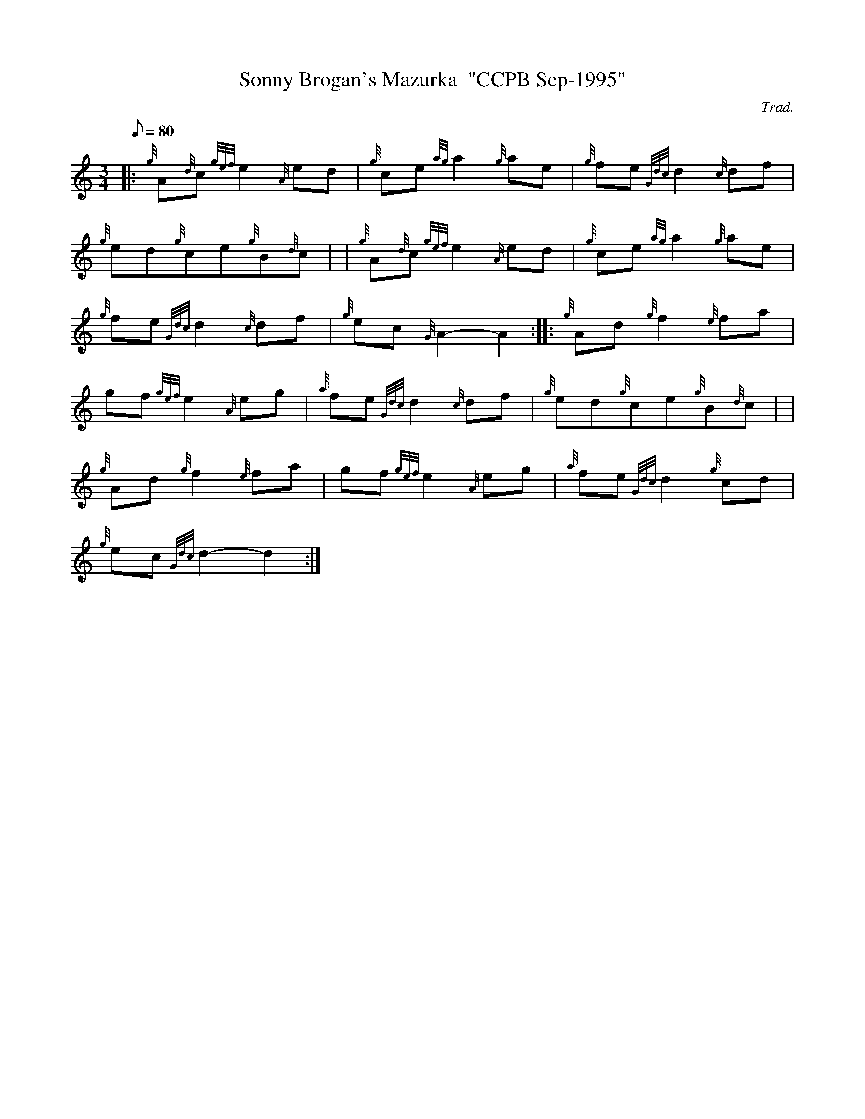X: 1
T:Sonny Brogan's Mazurka  "CCPB Sep-1995"
M:3/4
L:1/8
Q:80
C:Trad.
S:Mazurka
K:HP
|: {g}A{d}c{gef}e2{A}ed|
{g}ce{ag}a2{g}ae|
{g}fe{Gdc}d2{c}df|  !
{g}ed{g}ce{g}B{d}c| |
{g}A{d}c{gef}e2{A}ed|
{g}ce{ag}a2{g}ae|  !
{g}fe{Gdc}d2{c}df|
{g}ec{G}A2-A2:| |:
{g}Ad{g}f2{e}fa|  !
gf{gef}e2{A}eg|
{a}fe{Gdc}d2{c}df|
{g}ed{g}ce{g}B{d}c| |  !
{g}Ad{g}f2{e}fa|
gf{gef}e2{A}eg|
{a}fe{Gdc}d2{g}cd|  !
{g}ec{Gdc}d2-d2:|
